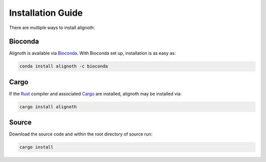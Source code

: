******************
Installation Guide
******************

There are multiple ways to install alignoth:

Bioconda
~~~~~~~~
Alignoth is available via `Bioconda <https://bioconda.github.io>`_.
With Bioconda set up, installation is as easy as:

.. code-block:: bash

    conda install alignoth -c bioconda

Cargo
~~~~~
If the `Rust <https://www.rust-lang.org/tools/install>`_ compiler and associated `Cargo <https://github.com/rust-lang/cargo/>`_ are installed, alignoth may be installed via:

.. code-block:: bash

    cargo install alignoth

Source
~~~~~~
Download the source code and within the root directory of source run:

.. code-block:: bash

    cargo install
